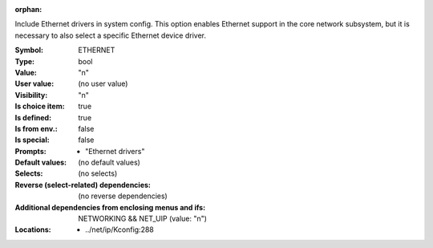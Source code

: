 :orphan:

.. title:: ETHERNET

.. option:: CONFIG_ETHERNET:
.. _CONFIG_ETHERNET:

Include Ethernet drivers in system config. This
option enables Ethernet support in the core network
subsystem, but it is necessary to also select a
specific Ethernet device driver.


:Symbol:           ETHERNET
:Type:             bool
:Value:            "n"
:User value:       (no user value)
:Visibility:       "n"
:Is choice item:   true
:Is defined:       true
:Is from env.:     false
:Is special:       false
:Prompts:

 *  "Ethernet drivers"
:Default values:
 (no default values)
:Selects:
 (no selects)
:Reverse (select-related) dependencies:
 (no reverse dependencies)
:Additional dependencies from enclosing menus and ifs:
 NETWORKING && NET_UIP (value: "n")
:Locations:
 * ../net/ip/Kconfig:288